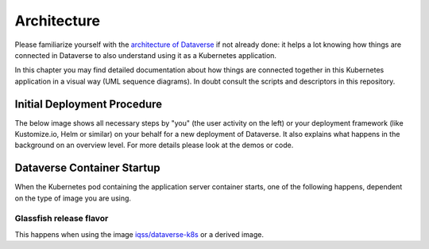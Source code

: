 ============
Architecture
============

Please familiarize yourself with the `architecture of Dataverse <http://guides.dataverse.org/en/latest/installation>`_
if not already done: it helps a lot knowing how things are connected in Dataverse
to also understand using it as a Kubernetes application.

In this chapter you may find detailed documentation about how things are
connected together in this Kubernetes application in a visual way (UML sequence diagrams).
In doubt consult the scripts and descriptors in this repository.

Initial Deployment Procedure
----------------------------

The below image shows all necessary steps by "you" (the user activity on the left)
or your deployment framework (like Kustomize.io, Helm or similar)
on your behalf for a new deployment of Dataverse. It also explains what happens
in the background on an overview level. For more details please look at the demos or code.

.. uml::

  @startuml
  actor User
  participant "Secrets" as S
  participant "ConfigMap" as CM
  participant "PostgreSQL" as P
  participant "Dataverse" as D
  participant "Bootstrap Job" as BJ
  participant "Configure Job" as CJ
  participant "Solr"

  == Deploy application ==

  create S
  User -> S: Deploy Secrets
  create CM
  User -> CM: Deploy ConfigMap
  note over P: Optional!
  create P
  User -> P: Deploy PostgreSQL
  CM -> P: Pass username +\ndatabase name
  S -> P: Pass password
  P -> P: Init database

  create Solr
  User -> Solr: Deploy Solr from iqss/solr-k8s
  Solr -> Solr: Init container:\nFix volume permissions

  create D
  User -> D: Deploy Dataverse from iqss/dataverse-k8s
  D -> D: Init container:\nFix volume permissions
  D -> D: Deploy app
  note right: see also in detail at\n"Container Startup"
  D -> P: Persistance Framework:\nCreate tables
  P --> D: Done

  == Bootstrapping ==

  create BJ
  User -> BJ: Deploy Bootstrapping Job
  S -> BJ: Pass db password\n+API key
  CM -> BJ: Pass settings
  BJ <<-->> P: wait for
  BJ <<-->> Solr: wait for
  BJ <<-->> D: wait for
  ...After Dataverse, Solr and PostgreSQL have been deployed successfully......
  BJ -> P: Additional SQL init
  BJ -> D: Bootstrapping w/ setup-all.sh\n(Metadata, user, root dataverse, ...)
  activate D
  BJ -> D: Configure Solr location\n+ admin contact
  BJ -> D: Block API with unblock-key
  D -> P: Store settings
  return
  destroy BJ

  == Further Configuration ==
  create CJ
  User -> CJ: Deploy Configure Job
  S -> CJ: Pass API key
  CM -> CJ: Pass settings
  CJ <<-->> D: wait for
  ...After Dataverse ready......
  CJ -> D: Configure Dataverse DB-based\nsettings via API
  activate D
  D -> P: Store settings
  return
  destroy CJ

  == Start using ==
  User -> D: Start accessing Dataverse
  @enduml





Dataverse Container Startup
---------------------------

When the Kubernetes pod containing the application server container starts,
one of the following happens, dependent on the type of image you are using.

Glassfish release flavor
^^^^^^^^^^^^^^^^^^^^^^^^
This happens when using the image `iqss/dataverse-k8s <https://hub.docker.com/r/iqss/dataverse-k8s>`_ or a derived image.

.. uml::

  @startuml
  participant Kubernetes as K
  participant Tini
  note right Tini: "Tiny init"\ngithub.com/krallin/tini
  participant "Entrypoint" as E
  participant "Init script" as I
  participant "Appserver" as A

  create Tini
  K -> Tini: Start

  create E
  Tini -> E: Start
  create I
  E -> I: Start

  create A
  I -> A: Start
  activate A
  I -> A: Configure password aliases
  I -> A: Configure keys for S3
  I -> A: Configure resources
  I -> A: Configure Dataverse\nJVM options
  I -> A: Stop
  destroy A
  I -> I: Symlink WAR & more

  create A
  E -> A: Start in foreground
  activate A
  E --> Tini: exec(): replace with Appserver
  destroy E
  Tini -> A: Keep running until container stops
  A -> A: Autodeploy WAR
  @enduml

